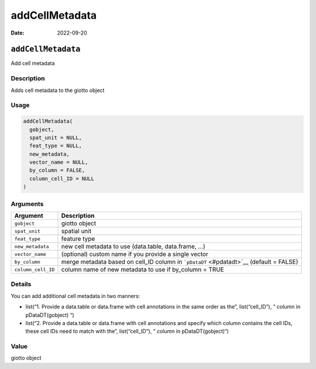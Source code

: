 ===============
addCellMetadata
===============

:Date: 2022-09-20

``addCellMetadata``
===================

Add cell metadata

Description
-----------

Adds cell metadata to the giotto object

Usage
-----

.. code:: r

   addCellMetadata(
     gobject,
     spat_unit = NULL,
     feat_type = NULL,
     new_metadata,
     vector_name = NULL,
     by_column = FALSE,
     column_cell_ID = NULL
   )

Arguments
---------

+-------------------------------+--------------------------------------+
| Argument                      | Description                          |
+===============================+======================================+
| ``gobject``                   | giotto object                        |
+-------------------------------+--------------------------------------+
| ``spat_unit``                 | spatial unit                         |
+-------------------------------+--------------------------------------+
| ``feat_type``                 | feature type                         |
+-------------------------------+--------------------------------------+
| ``new_metadata``              | new cell metadata to use             |
|                               | (data.table, data.frame, …)          |
+-------------------------------+--------------------------------------+
| ``vector_name``               | (optional) custom name if you        |
|                               | provide a single vector              |
+-------------------------------+--------------------------------------+
| ``by_column``                 | merge metadata based on cell_ID      |
|                               | column in ```pDataDT`` <#pdatadt>`__ |
|                               | (default = FALSE)                    |
+-------------------------------+--------------------------------------+
| ``column_cell_ID``            | column name of new metadata to use   |
|                               | if by_column = TRUE                  |
+-------------------------------+--------------------------------------+

Details
-------

You can add additional cell metadata in two manners:

-  list(“1. Provide a data.table or data.frame with cell annotations in
   the same order as the”, list(“cell_ID”), ” column in pDataDT(gobject)
   “)

-  list(“2. Provide a data.table or data.frame with cell annotations and
   specify which column contains the cell IDs, these cell IDs need to
   match with the”, list(“cell_ID”), ” column in pDataDT(gobject)“)

Value
-----

giotto object
